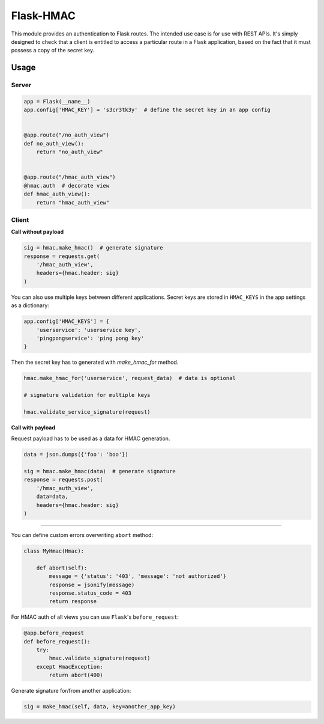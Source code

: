 Flask-HMAC
==========

|circle| |downloads| |version| |license|

This module provides an authentication to Flask routes. The intended use case
is for use with REST APIs. It's simply designed to check that a client is
entitled to access a particular route in a Flask application, based on the fact
that it must possess a copy of the secret key.


Usage
-----

Server
~~~~~~

.. sourcecode:: python

    app = Flask(__name__)
    app.config['HMAC_KEY'] = 's3cr3tk3y'  # define the secret key in an app config


    @app.route("/no_auth_view")
    def no_auth_view():
        return "no_auth_view"


    @app.route("/hmac_auth_view")
    @hmac.auth  # decorate view
    def hmac_auth_view():
        return "hmac_auth_view"

Client
~~~~~~

**Call without payload**


.. sourcecode:: python

    sig = hmac.make_hmac()  # generate signature
    response = requests.get(
        '/hmac_auth_view',
        headers={hmac.header: sig}
    )


You can also use multiple keys between different applications. Secret keys are
stored in ``HMAC_KEYS`` in the app settings as a dictionary:

.. sourcecode:: python

    app.config['HMAC_KEYS'] = {
        'userservice': 'userservice key',
        'pingpongservice': 'ping pong key'
    }


Then the secret key has to generated with `make_hmac_for` method.

.. sourcecode:: python

    hmac.make_hmac_for('userservice', request_data)  # data is optional

    # signature validation for multiple keys

    hmac.validate_service_signature(request)


**Call with payload**

Request payload has to be used as a data for HMAC generation.

.. sourcecode:: python

    data = json.dumps({'foo': 'boo'})

    sig = hmac.make_hmac(data)  # generate signature
    response = requests.post(
        '/hmac_auth_view',
        data=data,
        headers={hmac.header: sig}
    )


----

You can define custom errors overwriting ``abort`` method:

.. sourcecode:: python

    class MyHmac(Hmac):

        def abort(self):
            message = {'status': '403', 'message': 'not authorized'}
            response = jsonify(message)
            response.status_code = 403
            return response

For HMAC auth of all views you can use ``Flask``'s ``before_request``:

.. sourcecode:: python

    @app.before_request
    def before_request():
        try:
            hmac.validate_signature(request)
        except HmacException:
            return abort(400)


Generate signature for/from another application:

.. sourcecode:: python

    sig = make_hmac(self, data, key=another_app_key)


.. |circle| image:: https://img.shields.io/circleci/project/thisissoon/flask-hmac.svg
    :target: https://circleci.com/gh/thisissoon/flask-hmac

.. |downloads| image:: http://img.shields.io/pypi/dm/flaskhmac.svg
    :target: https://pypi.python.org/pypi/flaskhmac

.. |version| image:: http://img.shields.io/pypi/v/flaskhmac.svg
    :target: https://pypi.python.org/pypi/flaskhmac

.. |license| image:: http://img.shields.io/pypi/l/flaskhmac.svg
    :target: https://pypi.python.org/pypi/flaskhmac
